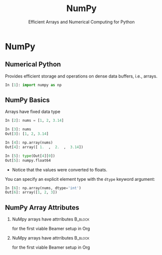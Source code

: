 #+TITLE: NumPy
#+AUTHOR: Efficient Arrays and Numerical Computing for Python
#+EMAIL:
#+DATE:
#+DESCRIPTION:
#+KEYWORDS:
#+LANGUAGE:  en
#+OPTIONS: H:2 toc:nil num:t
#+BEAMER_FRAME_LEVEL: 3
#+COLUMNS: %40ITEM %10BEAMER_env(Env) %9BEAMER_envargs(Env Args) %4BEAMER_col(Col) %10BEAMER_extra(Extra)
#+LaTeX_CLASS: beamer
#+LaTeX_CLASS_OPTIONS: [smaller]
#+LaTeX_HEADER: \usepackage{verbatim, multicol, tabularx,}
#+LaTeX_HEADER: \usepackage{amsmath,amsthm, amssymb, latexsym, listings, qtree}
#+LaTeX_HEADER: \lstset{frame=tb, aboveskip=1mm, belowskip=0mm, showstringspaces=false, columns=flexible, basicstyle={\scriptsize\ttfamily}, numbers=left, frame=single, breaklines=true, breakatwhitespace=true}
#+LaTeX_HEADER: \setbeamertemplate{footline}[frame number]


* NumPy

** Numerical Python

Provides efficient storage and operations on dense data buffers, i.e., arrays.

#+BEGIN_SRC Python
In [1]: import numpy as np
#+END_SRC

** NumPy Basics

Arrays have fixed data type

#+BEGIN_SRC python
In [2]: nums = [1, 2, 3.14]

In [3]: nums
Out[3]: [1, 2, 3.14]

In [4]: np.array(nums)
Out[4]: array([ 1.  ,  2.  ,  3.14])

In [5]: type(Out[4][0])
Out[5]: numpy.float64
#+END_SRC

- Notice that the values were converted to floats.

You can specify an explicit element type with the ~dtype~ keyword argument:
#+BEGIN_SRC python
In [6]: np.array(nums, dtype='int')
Out[6]: array([1, 2, 3])
#+END_SRC

** NumPy Array Attributes

*** NuMpy arrays have attrributes                                   :B_block:
    :PROPERTIES:
    :BEAMER_COL: 0.48
    :BEAMER_ENV: block
    :END:

for the first viable Beamer setup in Org

*** NuMpy arrays have attrributes                                   :B_block:
    :PROPERTIES:
    :BEAMER_COL: 0.48
    :BEAMER_ENV: block
    :END:

 for the first viable Beamer setup in Org


#+BEGIN_SRC python

#+END_SRC


# ** NumPy Array Indexing

# #+BEGIN_SRC python

# #+END_SRC


# ** NumPy Array Slicing

# #+BEGIN_SRC python

# #+END_SRC


# ** NumPy Array Reshaping

# #+BEGIN_SRC python

# #+END_SRC


# ** Joining and Splitting NumPy Arrays

# #+BEGIN_SRC python

# #+END_SRC


# ** Universal Functions on NumPy Arrays

# #+BEGIN_SRC python

# #+END_SRC


# ** Array Aggregations

# #+BEGIN_SRC python

# #+END_SRC


# ** Array Broadcasting

# #+BEGIN_SRC python

# #+END_SRC

# ** Array Masks

# #+BEGIN_SRC python

# #+END_SRC

# ** Comparisons in Arrays

# #+BEGIN_SRC python

# #+END_SRC

# ** Sorting Arrays

# #+BEGIN_SRC python

# #+END_SRC

# ** Partitioning Arrays

# #+BEGIN_SRC python

# #+END_SRC

# ** Structured Arrays

# Brief introduction to motivate Pandas

# #+BEGIN_SRC python

# #+END_SRC
